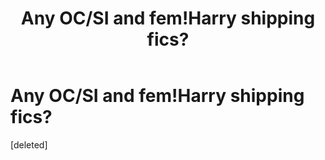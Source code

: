 #+TITLE: Any OC/SI and fem!Harry shipping fics?

* Any OC/SI and fem!Harry shipping fics?
:PROPERTIES:
:Score: 12
:DateUnix: 1566842179.0
:DateShort: 2019-Aug-26
:END:
[deleted]

